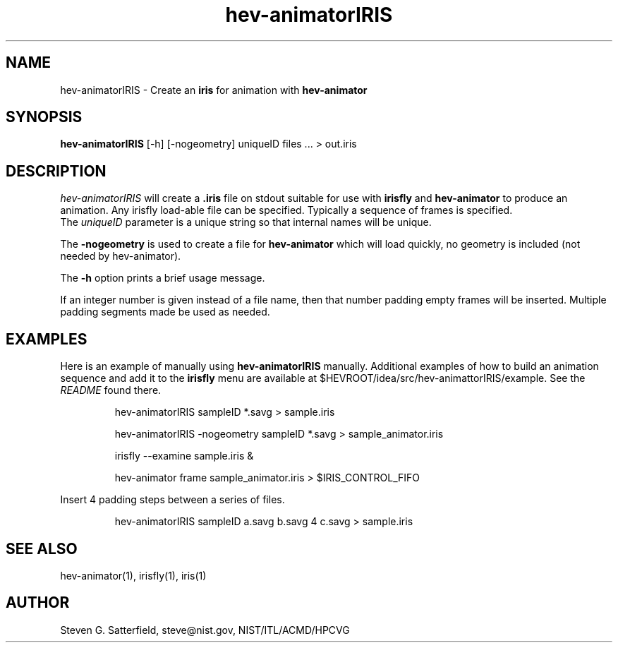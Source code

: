 .\" This is a comment
.\" The extra parameters on .TH show up in the headers
.TH hev-animatorIRIS 1 "June 2011" "NIST/ACMD/HPCVG" "HEV"
.SH NAME
hev-animatorIRIS
- Create an \fBiris\fR for animation with \fBhev-animator\fB

.SH SYNOPSIS
.B "hev-animatorIRIS"
[-h] [-nogeometry] uniqueID files ...  > out.iris

.SH DESCRIPTION
.PP
.I hev-animatorIRIS
will create a \fB.iris\fR file on stdout suitable for use with
\fBirisfly\fR and \fBhev-animator\fR to produce an animation.
Any irisfly load-able file can be specified.
Typically a sequence of frames is specified.
.br
The \fIuniqueID\fR parameter is a unique string so that internal names
will be unique.
.PP
The
.B -nogeometry
is used to create a file for
.B hev-animator
which will load quickly, no geometry is included (not needed by hev-animator).
.PP
The
.B -h
option prints a brief usage message.
.PP
If an integer number is given instead of a file name, then that number
padding empty frames will be inserted. Multiple padding segments made
be used as needed.


.SH EXAMPLES

.PP 
Here is an example of manually using \fBhev-animatorIRIS\fR manually.
Additional examples of how to build an animation sequence and add it
to the \fBirisfly\fR menu are available at
$HEVROOT/idea/src/hev-animattorIRIS/example. See the \fIREADME\fR
found there.

.IP
hev-animatorIRIS sampleID *.savg > sample.iris
.IP
hev-animatorIRIS -nogeometry sampleID *.savg > sample_animator.iris
.IP
irisfly --examine sample.iris &
.IP
hev-animator frame sample_animator.iris > $IRIS_CONTROL_FIFO

.PP
Insert 4 padding steps between a series of files.
.IP
hev-animatorIRIS sampleID a.savg b.savg 4 c.savg > sample.iris

.SH SEE ALSO
.I
 hev-animator(1), irisfly(1), iris(1)




.SH AUTHOR
Steven G. Satterfield, steve@nist.gov, NIST/ITL/ACMD/HPCVG
